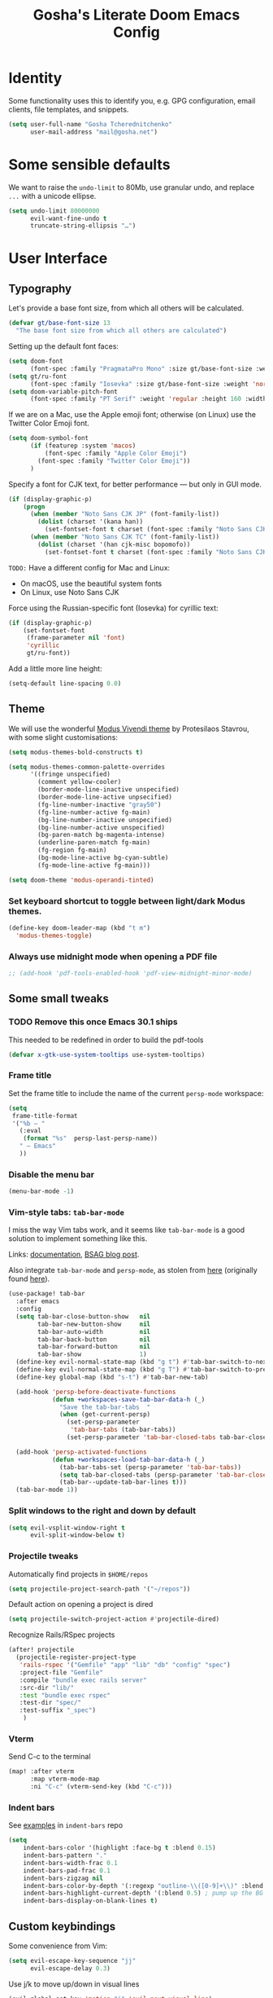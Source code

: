 #+title: Gosha's Literate Doom Emacs Config

* Identity
Some functionality uses this to identify you, e.g. GPG configuration, email clients, file templates, and snippets.

#+begin_src emacs-lisp :tangle yes
(setq user-full-name "Gosha Tcherednitchenko"
      user-mail-address "mail@gosha.net")
#+end_src

* Some sensible defaults
We want to raise the ~undo-limit~ to 80Mb, use granular undo, and replace ~...~ with a unicode ellipse.
#+begin_src emacs-lisp :tangle yes
(setq undo-limit 80000000
      evil-want-fine-undo t
      truncate-string-ellipsis "…")
#+end_src

* User Interface
** Typography
Let's provide a base font size, from which all others will be calculated.

#+begin_src emacs-lisp :tangle yes
(defvar gt/base-font-size 13
  "The base font size from which all others are calculated")
#+end_src

Setting up the default font faces:

#+begin_src emacs-lisp :tangle yes
(setq doom-font
      (font-spec :family "PragmataPro Mono" :size gt/base-font-size :weight 'normal :spacing 100))
(setq gt/ru-font
      (font-spec :family "Iosevka" :size gt/base-font-size :weight 'normal :spacing 100))
(setq doom-variable-pitch-font
      (font-spec :family "PT Serif" :weight 'regular :height 160 :width 'normal))
#+end_src

If we are on a Mac, use the Apple emoji font; otherwise (on Linux) use the Twitter Color Emoji font.

#+begin_src emacs-lisp :tangle yes
(setq doom-symbol-font
      (if (featurep :system 'macos)
          (font-spec :family "Apple Color Emoji")
        (font-spec :family "Twitter Color Emoji"))
      )
#+end_src

Specify a font for CJK text, for better performance — but only in GUI mode.

#+begin_src emacs-lisp :tangle yes
(if (display-graphic-p)
    (progn
      (when (member "Noto Sans CJK JP" (font-family-list))
        (dolist (charset '(kana han))
          (set-fontset-font t charset (font-spec :family "Noto Sans CJK JP" :size gt/base-font-size) nil 'prepend)))
      (when (member "Noto Sans CJK TC" (font-family-list))
        (dolist (charset '(han cjk-misc bopomofo))
          (set-fontset-font t charset (font-spec :family "Noto Sans CJK TC" :size gt/base-font-size) nil 'append)))))
#+end_src

~TODO:~ Have a different config for Mac and Linux:
- On macOS, use the beautiful system fonts
- On Linux, use Noto Sans CJK

Force using the Russian-specific font (Iosevka) for cyrillic text:

#+begin_src emacs-lisp :tangle yes
(if (display-graphic-p)
    (set-fontset-font
     (frame-parameter nil 'font)
     'cyrillic
     gt/ru-font))
#+end_src

Add a little more line height:

#+begin_src emacs-lisp :tangle yes
(setq-default line-spacing 0.0)
#+end_src

** Theme
We will use the wonderful [[https://protesilaos.com/modus-themes/][Modus Vivendi theme]] by Protesilaos Stavrou, with some slight customisations:

#+begin_src emacs-lisp :tangle yes
(setq modus-themes-bold-constructs t)

(setq modus-themes-common-palette-overrides
      '((fringe unspecified)
        (comment yellow-cooler)
        (border-mode-line-inactive unspecified)
        (border-mode-line-active unpsecified)
        (fg-line-number-inactive "gray50")
        (fg-line-number-active fg-main)
        (bg-line-number-inactive unspecified)
        (bg-line-number-active unspecified)
        (bg-paren-match bg-magenta-intense)
        (underline-paren-match fg-main)
        (fg-region fg-main)
        (bg-mode-line-active bg-cyan-subtle)
        (fg-mode-line-active fg-main)))

(setq doom-theme 'modus-operandi-tinted)
#+end_src

*** Set keyboard shortcut to toggle between light/dark Modus themes.

#+begin_src emacs-lisp :tangle yes
(define-key doom-leader-map (kbd "t m")
  'modus-themes-toggle)
#+end_src
*** Always use midnight mode when opening a PDF file

#+begin_src emacs-lisp :tangle yes
;; (add-hook 'pdf-tools-enabled-hook 'pdf-view-midnight-minor-mode)
#+end_src

** Some small tweaks
*** TODO Remove this once Emacs 30.1 ships
This needed to be redefined in order to build the pdf-tools

#+begin_src emacs-lisp :tangle yes
(defvar x-gtk-use-system-tooltips use-system-tooltips)
#+end_src

*** Frame title
Set the frame title to include the name of the current ~persp-mode~ workspace:

#+begin_src emacs-lisp :tangle yes
(setq
 frame-title-format
 '("%b — "
   (:eval
    (format "%s"  persp-last-persp-name))
   " — Emacs"
   ))
#+end_src

*** Disable the menu bar
#+begin_src emacs-lisp :tangle yes
(menu-bar-mode -1)
#+end_src

*** Vim-style tabs: ~tab-bar-mode~
I miss the way Vim tabs work, and it seems like ~tab-bar-mode~ is a good solution to implement something like this.

Links: [[https://www.gnu.org/software/emacs/manual/html_node/emacs/Tab-Bars.html][documentation]], [[https://www.rousette.org.uk/archives/using-the-tab-bar-in-emacs/][BSAG blog post]].

Also integrate ~tab-bar-mode~ and ~persp-mode~, as stolen from [[https://github.com/LemonBreezes/.doom.d/blob/master/lisp/persp-mode-tab-bar-integration.el][here]] (originally found [[https://github.com/Bad-ptr/persp-mode.el/issues/122#issuecomment-1224884651][here]]).

#+begin_src emacs-lisp :tangle yes
(use-package! tab-bar
  :after emacs
  :config
  (setq tab-bar-close-button-show   nil
        tab-bar-new-button-show     nil
        tab-bar-auto-width          nil
        tab-bar-back-button         nil
        tab-bar-forward-button      nil
        tab-bar-show                1)
  (define-key evil-normal-state-map (kbd "g t") #'tab-bar-switch-to-next-tab)
  (define-key evil-normal-state-map (kbd "g T") #'tab-bar-switch-to-prev-tab)
  (define-key global-map (kbd "s-t") #'tab-bar-new-tab)

  (add-hook 'persp-before-deactivate-functions
            (defun +workspaces-save-tab-bar-data-h (_)
              "Save the tab-bar-tabs  "
              (when (get-current-persp)
                (set-persp-parameter
                 'tab-bar-tabs (tab-bar-tabs))
                (set-persp-parameter 'tab-bar-closed-tabs tab-bar-closed-tabs))))

  (add-hook 'persp-activated-functions
            (defun +workspaces-load-tab-bar-data-h (_)
              (tab-bar-tabs-set (persp-parameter 'tab-bar-tabs))
              (setq tab-bar-closed-tabs (persp-parameter 'tab-bar-closed-tabs))
              (tab-bar--update-tab-bar-lines t)))
  (tab-bar-mode 1))
#+end_src

*** Split windows to the right and down by default

#+begin_src emacs-lisp :tangle yes
(setq evil-vsplit-window-right t
      evil-split-window-below t)
#+end_src

*** Projectile tweaks
Automatically find projects in ~$HOME/repos~

#+begin_src emacs-lisp :tangle yes
(setq projectile-project-search-path '("~/repos"))
#+end_src

Default action on opening a project is dired

#+begin_src emacs-lisp :tangle yes
(setq projectile-switch-project-action #'projectile-dired)
#+end_src

Recognize Rails/RSpec projects

#+begin_src emacs-lisp :tangle yes
(after! projectile
  (projectile-register-project-type
   'rails-rspec '("Gemfile" "app" "lib" "db" "config" "spec")
   :project-file "Gemfile"
   :compile "bundle exec rails server"
   :src-dir "lib/"
   :test "bundle exec rspec"
   :test-dir "spec/"
   :test-suffix "_spec")
    )
#+end_src

*** Vterm
Send C-c to the terminal

#+begin_src emacs-lisp :tangle yes
(map! :after vterm
      :map vterm-mode-map
      :ni "C-c" (vterm-send-key (kbd "C-c")))
#+end_src
*** Indent bars
See [[https://github.com/jdtsmith/indent-bars/blob/main/examples.md][examples]] in ~indent-bars~ repo

#+begin_src emacs-lisp :tangle yes
(setq
    indent-bars-color '(highlight :face-bg t :blend 0.15)
    indent-bars-pattern "."
    indent-bars-width-frac 0.1
    indent-bars-pad-frac 0.1
    indent-bars-zigzag nil
    indent-bars-color-by-depth '(:regexp "outline-\\([0-9]+\\)" :blend 1) ; blend=1: blend with BG only
    indent-bars-highlight-current-depth '(:blend 0.5) ; pump up the BG blend on current
    indent-bars-display-on-blank-lines t)

#+end_src

#+RESULTS:
: t

** Custom keybindings
Some convenience from Vim:

#+begin_src emacs-lisp :tangle yes
(setq evil-escape-key-sequence "jj"
      evil-escape-delay 0.3)
#+end_src

Use j/k to move up/down in visual lines

#+begin_src emacs-lisp :tangle yes
(evil-global-set-key 'motion "j" 'evil-next-visual-line)
(evil-global-set-key 'motion "k" 'evil-previous-visual-line)
#+end_src

Vim-style movement in undo-tree

#+begin_src emacs-lisp :tangle yes
; FIXME: Does not work apparently
(after! undo-tree
  (define-key undo-tree-visualizer-mode-map (kbd "j")
    'undo-tree-visualize-redo)
  (define-key undo-tree-visualizer-mode-map (kbd "k")
    'undo-tree-visualize-undo)
  (define-key undo-tree-visualizer-mode-map (kbd "h")
    'undo-tree-visualize-switch-branch-left)
  (define-key undo-tree-visualizer-mode-map (kbd "l")
    'undo-tree-visualize-switch-branch-right)
  )
#+end_src

An easier way to call =avy-goto-char-timer=:

#+begin_src emacs-lisp :tangle yes
(setq avy-all-windows t)
(map! "C-c SPC" #'avy-goto-char-2)
#+end_src

* Git
** Magit
Authentication for Forge

#+begin_src emacs-lisp :tangle yes
(setq auth-sources '("~/.authinfo.gpg"))
#+end_src

Show more recent commits

#+begin_src emacs-lisp :tangle yes
(use-package! magit
  :config
  (setq magit-log-section-commit-count 20))
#+end_src

Correctly handle escape sequences in output of e.g. pre-commit hooks

#+begin_src emacs-lisp :tangle yes
(defun color-buffer (proc &rest args)
  (interactive)
  (with-current-buffer (process-buffer proc)
    (read-only-mode -1)
    (ansi-color-apply-on-region (point-min) (point-max))
    (read-only-mode 1)))

(advice-add 'magit-process-filter :after #'color-buffer)
#+end_src

Project TODOs in Magit

#+begin_src emacs-lisp :tangle yes
(use-package! magit-todos
  :after magit
  :config (magit-todos-mode 1))
#+end_src

* Programming
Easily jump between the beginning and end of blocks

#+begin_src emacs-lisp :tangle yes
(global-evil-matchit-mode 1)
#+end_src

For some reason, typescript indent level needs to be manually set

#+begin_src emacs-lisp :tangle yes
; FIXME: We really should not have to do this manually!
(setq typescript-indent-level 2)
#+end_src

Use [[https://mise.jdx.dev/][Mise]] to manage ruby/node/etc versions

#+begin_src emacs-lisp :tangle yes
(use-package! mise
 :config
 (add-hook 'doom-after-init-hook #'global-mise-mode))
#+end_src

** LLM integration
#+begin_src emacs-lisp :tangle yes
(use-package! gptel
  :config
  (setq! gptel-model "gpt-4o"))
#+end_src

** Ruby
Additional LSP configuration

#+begin_src emacs-lisp :tangle yes
(after! lsp-mode
  ; FIXME: Ruby LSP is a mess, figure this out for work + personal projects
  ;; (setq lsp-solargraph-use-bundler nil)
  ;; (setq lsp-solargraph-multi-root nil)
  ;; (setq lsp-sorbet-as-add-on t)
  ;; (setq lsp-sorbet-use-bundler t)
  ; Use HTML lsp server for .html.erb files
  (add-to-list 'lsp-language-id-configuration '("\\.html\\.erb$" . "html")))
#+end_src

** IDE
*** Navigation
Use ~lsp-ui-peek~ for definitions and references.

#+begin_src emacs-lisp :tangle yes
(defun gt/setup-lsp-ui-peek ()
  (define-key lsp-ui-mode-map [remap xref-find-definitions] #'lsp-ui-peek-find-definitions)
  (define-key lsp-ui-mode-map [remap xref-find-references] #'lsp-ui-peek-find-references))

(add-hook 'lsp-ui-mode-hook #'gt/setup-lsp-ui-peek)
#+end_src

Treemacs should follow us around
#+begin_src emacs-lisp :tangle yes
(use-package! treemacs
  :config
  (setq treemacs-follow-mode t))
#+end_src

** Emacs metaprogramming
Set the scratch buffer to open in ~lisp-interaction-mode~ by default.

#+begin_src emacs-lisp :tangle yes
(setq-default doom-scratch-initial-major-mode 'lisp-interaction-mode)
#+end_src

** Conveniences
Make script files executable when saving
#+begin_src emacs-lisp :tangle yes
(add-hook 'after-save-hook
          'executable-make-buffer-file-executable-if-script-p)
#+end_src

Support for Cucumber/Features
#+begin_src emacs-lisp :tangle yes
(use-package! feature-mode)
#+end_src

Support for ASCII Doc file format
#+begin_src emacs-lisp :tangle yes
(use-package! adoc-mode)
#+end_src

* Org-mode
Set the working directory for Org files.

#+begin_src emacs-lisp :tangle yes
(setq org-directory "~/org/")
#+end_src

** Spacing
Add a blank line before every new heading and plain list items

#+begin_src emacs-lisp :tangle yes
(setq org-blank-before-new-entry
      '((heading . t) (plain-list-item . auto)))
#+end_src

** TO-DO items
Log time items are closed

#+begin_src emacs-lisp :tangle yes
(setq org-log-done 'time)
#+end_src

** Agenda
Build the agenda from work task files

#+begin_src emacs-lisp :tangle yes
(setq org-agenda-files
      (list (concat org-directory "work/")
            (concat org-directory "projects/")))
#+end_src

Global key binding to the default agenda view:

#+begin_src emacs-lisp :tangle yes
(defun gt/open-agenda ()
  (interactive)
  (org-agenda nil "a"))

(use-package! org
  :bind
  ("C-c a" . gt/open-agenda))
#+end_src

Add a hotkey to toggle the log mode in the agenda

#+begin_src emacs-lisp :tangle yes
(add-hook
 'org-agenda-mode-hook
 (lambda ()
   (define-key org-agenda-mode-map (kbd "C-c C-l") 'org-agenda-log-mode)))
#+end_src

** Links DWIM
Code lifted from [[https://xenodium.com/emacs-dwim-do-what-i-mean/][Emacs DWIM: do what ✨I✨ mean]].

#+begin_src emacs-lisp :tangle yes
(defun gt/org-insert-link-dwim ()
  "Like `org-insert-link' but with personal dwim preferences."
  (interactive)
  (let* ((point-in-link (org-in-regexp org-link-any-re 1))
         (clipboard-url (when (string-match-p "^http" (current-kill 0))
                          (current-kill 0)))
         (region-content (when (region-active-p)
                           (buffer-substring-no-properties (region-beginning)
                                                           (region-end)))))
    (cond ((and region-content clipboard-url (not point-in-link))
           (delete-region (region-beginning) (region-end))
           (insert (org-make-link-string clipboard-url region-content)))
          ((and clipboard-url (not point-in-link))
           (insert (org-make-link-string
                    clipboard-url
                    (read-string "title: "
                                 (with-current-buffer (url-retrieve-synchronously clipboard-url)
                                   (dom-text (car
                                              (dom-by-tag (libxml-parse-html-region
                                                           (point-min)
                                                           (point-max))
                                                          'title))))))))
          (t
           (call-interactively 'org-insert-link)))))

(use-package! org
  :bind
  ("C-c l" . gt/org-insert-link-dwim))
#+end_src

** Roam
Enable node link completion everywhere

#+begin_src emacs-lisp :tangle yes
(setq org-roam-completion-everywhere t)
#+end_src

Configure Roam buffer to show unlinked references as well

#+begin_src emacs-lisp :tangle yes
(setq org-roam-mode-section-functions
      (list #'org-roam-backlinks-section
            #'org-roam-reflinks-section
            ;; #'org-roam-unlinked-references-section
            ))
#+end_src

Use Xwidgets to open UI instead of system browser

#+begin_src emacs-lisp :tangle yes
(use-package! org-roam-ui
  :init
  (when (featurep 'xwidget-internal)
    (setq org-roam-ui-browser-function #'xwidget-webkit-browse-url)))
#+end_src

*** Journaling
Global hotkey to reach today's daily

#+begin_src emacs-lisp :tangle yes
(use-package! org-roam
  :bind
  ("C-c j j" . org-roam-dailies-goto-today)
  ("C-c j i" . org-roam-dailies-capture-today))
#+end_src

Set up a custom default template for dailies

#+begin_src emacs-lisp :tangle yes
(defun gt/daily-location ()
  (let ((location
         (with-temp-buffer
           (insert-file-contents-literally "~/.current_location.txt")
           (split-string
            (string-trim-right
             (buffer-substring-no-properties (point-min) (point-max)))
            ","))))
    (format "%s (%s)" (nth 0 location) (nth 1 location))))

(defun gt/daily-weather ()
  (string-trim-right
   (shell-command-to-string "~/.bin/location_weather.sh")))

(defun gt/daily-pregnancy-week-day (time-stamp)
  (let* ((days-since (- (org-time-stamp-to-now time-stamp)))
         (weeks (/ days-since 7))
         (days (- days-since (* weeks 7))))
    (format "Week %s, Day %s" weeks days)))

(defun gt/child-age-in-weeks (birth-date)
  "Calculates how many weeks and days it has been since BIRTH-DATE, and returns
a formatted string with the number of days, or without the number of days if
the number of days is zero."
  (let* ((days-since (- (org-time-stamp-to-now birth-date)))
         (weeks (/ days-since 7))
         (days (- days-since (* weeks 7)))
         (format-string (if (eq days 0) "%s weeks" "%s weeks and %s days")))
    (format format-string weeks days)))

(defun gt/child-age-in-months (birth-date)
  "Checks whether it has been exactly some months since BIRTH-DATE and prints a
corresponding output string (e.g. '4 months'), and otherwise passes
BIRTH-DATE to `gt/child-age-in-weeks'."
  (let* ((parsed-birth-date (parse-time-string birth-date))
         (birth-year (nth 5 parsed-birth-date))
         (birth-month (nth 4 parsed-birth-date))
         (birth-day (nth 3 parsed-birth-date))
         (parsed-current-date (decode-time (current-time)))
         (current-year (nth 5 parsed-current-date))
         (current-month (nth 4 parsed-current-date))
         (current-day (nth 3 parsed-current-date))
         (months-diff (+ (* (- current-year birth-year) 12)
                         (- current-month birth-month))))
    (if (eq current-day birth-day)
        (format "%d months" months-diff)
      (gt/child-age-in-weeks birth-date))))

(defun gt/child-age (birth-date)
  "Outputs the age of a child based on BIRTH-DATE."
  (gt/child-age-in-months birth-date))

(defun gt/org-roam-on-this-day ()
  "Return a list of links to org-roam daily notes from this day in previous
   years, or NIL if none are found."
  (require 'org-roam)
  (let* ((query "SELECT id, title FROM nodes WHERE file LIKE '%%daily%%' AND file LIKE '%%' || strftime('%%m-%%d', 'now') || '%%' ORDER BY title DESC")
         (rows (org-roam-db-query query))
         (results '()))
    (if (null rows)
        nil
      (progn
        (dolist (row rows)
          (let* ((id (nth 0 row))
                 (title (nth 1 row))
                 (year (substring title 0 4)))
            (push (format "[[id:%s][%s]]" id year) results)))
        (concat "On this day: " (mapconcat 'identity results ", "))))))

(setq org-roam-dailies-capture-templates
      '(("d" "default" entry
         "* %<%H:%M> %?"
         :if-new (file+head
                  "%<%Y-%m-%d>.org"
                  "%[~/org/roam/templates/daily-template.org]"))))
#+end_src

**** org-roam-ui
#+begin_src emacs-lisp :tangle yes
(use-package! websocket
  :after org-roam)

(use-package! org-roam-ui
  :after org-roam
  :config
  (setq org-roam-ui-sync-theme t
        org-roam-ui-follow t
        org-roam-ui-update-on-save t
        org-roam-ui-open-on-start t))
#+end_src

*** Keybindings
#+begin_src emacs-lisp :tangle yes
(use-package! org-roam
  :bind
  ("C-c n n" . org-roam-node-find)
  ("C-c n i" . org-roam-node-insert)
  ("C-c n u" . org-roam-ui-open)
  ("C-c n h" . gt/select-org-roam-instance))
#+end_src

** Writing
Disable line numbers in org files and hide the emphasis markers.

#+begin_src emacs-lisp :tangle yes
(use-package! org
  :config
  (setq org-hide-emphasis-markers t
        org-preview-latex-default-process 'dvisvgm)
  (plist-put org-format-latex-options :background "Transparent")
  (add-to-list 'org-todo-keyword-faces '("REVW" . +org-todo-onhold))
  (add-hook 'org-mode-hook (lambda () (display-line-numbers-mode -1)
)))
#+end_src

Use ~mixed-pitch-mode~ for org-mode files
#+begin_src emacs-lisp :tangle yes
;; (use-package! mixed-pitch
;;   :hook
;;   (org-mode . mixed-pitch-mode)
;;   :config
;;   (setq! mixed-pitch-set-height gt/base-font-size)
;;   (setq org-hide-emphasis-markers t)
;;   (add-to-list 'mixed-pitch-fixed-pitch-faces 'org-drawer))
#+end_src

Word count:
#+begin_src emacs-lisp :tangle yes
(use-package! wc-mode
  :config
  (global-set-key "\C-cw" 'wc-mode))

;; NOTE: These are not the same
(setq doom-modeline-enable-word-count t)
#+end_src

Enable typo-mode for all =text-mode= buffers

#+begin_src emacs-lisp :tangle yes
(typo-global-mode 1)
(add-hook 'text-mode-hook 'typo-mode)
#+end_src

Highlight visual line instead of actual line (for wrapped text)

#+begin_src emacs-lisp :tangle yes
(defun gt/visual-line-range ()
  (save-excursion
    (cons
     (progn (beginning-of-visual-line) (point))
     (progn (end-of-visual-line) (point)))))
#+end_src

Russian QWERTY layout for writing
#+begin_src emacs-lisp :tangle yes
(use-package! quail-russian-qwerty)
#+end_src

Languagetool support
#+begin_src emacs-lisp :tangle yes
;; TODO: Fix this
;; (use-package lsp-ltex
;;   :ensure t
;;   :hook (text-mode . (lambda ()
;;                        (require 'lsp-ltex)
;;                        (lsp)))  ; or lsp-deferred
;;   :init
;;   (setq lsp-ltex-version "16.0.0"))  ; make sure you have set this, see below
#+end_src

** Anki
Quickly insert an Anki card

#+begin_src emacs-lisp :tangle yes
(defun gt/insert-anki-card ()
  "Insert a new Anki note at the bottom of the current subtree."
  (interactive)
  (let* ((question (read-string "Question: "))
         (current-level (org-current-level))
         (subheading-level (+ 2 current-level))
         (deck "")
         (tags "")
         (last-card-properties (save-excursion
                                 (save-restriction
                                   (org-narrow-to-subtree)
                                   (goto-char (point-max))
                                   (if (re-search-backward ":ANKI_DECK:" nil t)
                                       (let ((deck (org-entry-get (point) "ANKI_DECK"))
                                             (tags (org-entry-get (point) "ANKI_TAGS")))
                                         (list deck tags))
                                     (list nil nil)))))
         (deck (or (nth 0 last-card-properties) ""))
         (tags (or (nth 1 last-card-properties) "")))
    (org-insert-subheading nil)
    (insert (format "%s\n:PROPERTIES:\n:ANKI_DECK: %s\n:ANKI_NOTE_TYPE: Basic\n:ANKI_TAGS: %s\n:END:\n"
                    question deck tags))
    (insert (format "%s Front\n%s\n"
                    (make-string subheading-level ?*) question))
    (insert (format "%s Back\n"
                    (make-string subheading-level ?*))))
  (outline-up-heading 1))
#+end_src

Tag autocomplete for Anki cards

#+begin_src emacs-lisp :tangle yes
(defun gt/get-anki-tags ()
  "Collect all unique :ANKI_TAGS: in the current org buffer."
  (let ((tags '()))
    (save-restriction
      (widen)
      (org-element-map (org-element-parse-buffer) 'node-property
        (lambda (property)
          (when (string= (org-element-property :key property) "ANKI_TAGS")
            (setq tags (append tags (split-string (org-element-property :value property) " "))))))
      (delete-dups tags))))

(defun gt/anki-tags-autocomplete ()
  "Autocomplete for :ANKI_TAGS: property."
  (interactive)
  (let* ((tags (gt/get-anki-tags))
         (selected-tags (completing-read-multiple "Select tags: " tags nil t)))
    (org-set-property "ANKI_TAGS" (mapconcat 'identity selected-tags " "))))
#+end_src

Key bindings

#+begin_src emacs-lisp :tangle yes
(use-package! anki-editor
  :config
  (define-key org-mode-map (kbd "C-c n a a") #'gt/insert-anki-card)
  (define-key org-mode-map (kbd "C-c n a t") #'gt/anki-tags-autocomplete)
  (define-key org-mode-map (kbd "C-c n a p") #'anki-editor-push-notes)
  (which-key-add-key-based-replacements
    "C-c n a a" "Insert Anki card"
    "C-c n a t" "Select tags for card"
    "C-c n a p" "Push cards to Anki"))
#+end_src

** Time Tracking
*** Pomodoro
Keep the time spent on a killed pomodoro

#+begin_src emacs-lisp :tangle yes
(setq org-pomodoro-keep-killed-pomodoro-time t)
#+end_src

Don’t play sounds on Pomodoro events (notifications are enough)

#+begin_src emacs-lisp :tangle yes
(setq org-pomodoro-play-sounds nil)
#+end_src

** Tweaks
*** Pomodoro notifications
Set path to ~terminal-notifier~ executable

#+begin_src emacs-lisp :tangle yes
(setq alert-notifier-command (executable-find "terminal-notifier"))
#+end_src

*** Corfu
Candidate selection tweaks
#+begin_src emacs-lisp :tangle yes
(use-package! corfu
  :config
  (setq corfu-preselect 'first
        corfu-preview-current 'insert))
#+end_src

*** Inline images
Set default inline image width to 500px, and show them on startup for files that have them.

#+begin_src emacs-lisp :tangle yes
(setq org-image-actual-width 500
      org-startup-with-inline-images t)
#+end_src

*** Capture frame parameters
Make sure the capture frame is centered on the screen
#+begin_src emacs-lisp :tangle yes
(nconc +org-capture-frame-parameters '((top . 0.5) (left . 0.5)))
#+end_src

* Reading
Calibre library interaction:

#+begin_src emacs-lisp :tangle yes
(use-package! calibredb
  :init
  (map! :map doom-leader-search-map :desc "Search Calibre database" "c" #'calibredb)
  :config
  (setq calibredb-root-dir "~/Calibre Library")
  (setq calibredb-db-dir (expand-file-name "metadata.db" calibredb-root-dir))
  (setq calibredb-format-icons-in-terminal t)
  (setq calibredb-download-dir "~/Downloads")
  (map! :map calibredb-search-mode-map
        :n "q"   'calibredb-search-quit
        :n "n"   'calibredb-virtual-library-next
        :n "N"   'calibredb-library-next
        :n "p"   'calibredb-virtual-library-previous
        :n "P"   'calibredb-library-previous
        :n "l"   'calibredb-virtual-library-list
        :n "o"   'calibredb-find-file
        :n "O"   'calibredb-find-file-other-frame
        :n "V"   'calibredb-open-file-with-default-tool
        :n "v"   'calibredb-view
        :n "d"   'calibredb-remove
        :n "D"   'calibredb-remove-marked-items
        :n "m"   'calibredb-mark-and-forward
        :n "s"   'calibredb-set-metadata-dispatch
        :n "e"   'calibredb-export-dispatch
        ;; :n "b"   'calibredb-catalog-bib-dispatch
        :n "a"   'calibredb-add
        :n "."   'calibredb-open-dired
        :n ","   'calibredb-quick-look
        :n "y"   'calibredb-yank-dispatch
        :n "u"   'calibredb-unmark-and-forward
        :n "DEL" 'calibredb-unmark-and-backward
        :n "s"   'calibredb-set-metadata-dispatch
        :n "?"   'calibredb-dispatch
        :n "/"   'calibredb-search-live-filter
        :n "j" 'calibredb-next-entry
        :n "k" 'calibredb-previous-entry
        :n "M-f"   'calibredb-toggle-favorite-at-point
        :n "M-x"   'calibredb-toggle-archive-at-point
        :n "M-h"   'calibredb-toggle-highlight-at-point
        :n "M-n"   'calibredb-show-next-entry
        :n "M-p"   'calibredb-show-previous-entry
        :n "R"   'calibredb-search-clear-filter
        :n "r"   'calibredb-search-refresh-and-clear-filter
        :n "<backtab>"   'calibredb-toggle-view
        :n "<tab>"   'calibredb-toggle-view-at-point
        :n "TAB"   'calibredb-toggle-view-at-point
        :n "RET" 'calibredb-find-file)
  (map! :map calibredb-show-mode-map
        :nie "q" 'calibredb-entry-quit
        :nie "?" 'calibredb-entry-dispatch
        :nie "RET" 'calibredb-search-ret))
#+end_src

Use ~nov.el~ for EPUB files

#+begin_src emacs-lisp :tangle yes
(add-to-list 'auto-mode-alist '("\\.epub\\'" . nov-mode))

(setq nov-text-width 80)

(defun my-nov-font-setup ()
  (face-remap-add-relative 'variable-pitch :family "IBM Plex Serif"
                                           :height 1.2))
(add-hook 'nov-mode-hook 'my-nov-font-setup)

(use-package! nov-xwidget
  :demand t
  :after nov
  :config
  (define-key nov-mode-map (kbd "o") 'nov-xwidget-view)
  (add-hook 'nov-mode-hook 'nov-xwidget-inject-all-files)
  (setq! nov-xwidget-style-dark "
    body {
        writing-mode: horizontal-tb;
        // background: #000000 !important;
        color: #eee !important;
        font-size: 18px !important;
        text-align: left !important;
        width: 90% !important;
        height: 50% !important;
        position: absolute !important;
        left: 49% !important;
        top: 30% !important;
        transform: translate(-50%, -55%) !important;
        line-height: 1.5rem !important;
    }
    p {
        text-align: left !important;
        margin-bottom: 25px !important;
    }
    h1, h2, h3, h4, h5, h6 {
        /*color: #eee !important;*/
        border-bottom: 0px solid #eee !important;
        line-height: 1em;
    }
    pre, tr, td, div.warning {
        font-size: 1em;
        background: #272c35;
    }
    th {
        font-size: 1em;
        color: #eee !important;
    }

    span {
        font-size: 18px;
        color: #eee !important;
    }
    h1 {
        color: #ffaf69 !important;
    }
    h2 {
        color: #3fc6b7 !important;
    }
    h3 {
        color: #88d498 !important;
    }
    h4 {
        color: #80c3f0 !important;
    }
    h5 {
        color: #cccccc !important;
    }
    h6 {
        color: #cccccc !important;
    }

    /* Same font for all tags */
    a, em, caption, th, tr, td, h1, h2, h3, h4, h5, h6, p, body {
        font-family: \"IBM Plex Serif\", Georgia,Cambria,\"Times New Roman\",Times,serif !important;
    }
    code, pre {
        font-family: \"PragmataPro Mono\", Iosevka !important;
        font-size: 0.9rem !important;
    }
    :root {
        color-scheme: dark; /* both supported */
    }

    body, p.title  {
        color: #eee !important;
    }

    body a{
        color: #809fff !important;
    }

    body img {
        max-width: 100% !important;
        filter: brightness(.8) contrast(1.2);
    }
    .programlisting {
        font-size: 20px;
    }"))
#+end_src
